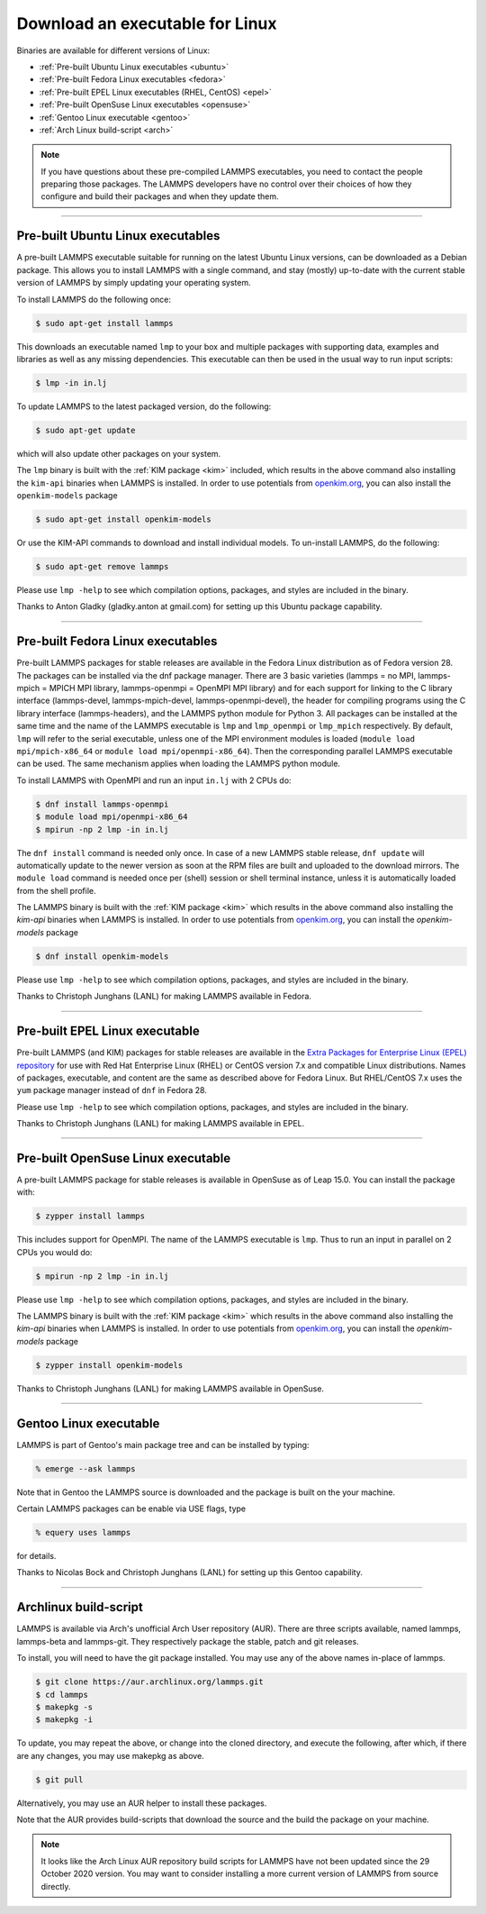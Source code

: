 Download an executable for Linux
--------------------------------

Binaries are available for different versions of Linux:

- :ref:`Pre-built Ubuntu Linux executables <ubuntu>`
- :ref:`Pre-built Fedora Linux executables <fedora>`
- :ref:`Pre-built EPEL Linux executables (RHEL, CentOS) <epel>`
- :ref:`Pre-built OpenSuse Linux executables <opensuse>`
- :ref:`Gentoo Linux executable <gentoo>`
- :ref:`Arch Linux build-script <arch>`

.. note::

   If you have questions about these pre-compiled LAMMPS executables,
   you need to contact the people preparing those packages.  The LAMMPS
   developers have no control over their choices of how they configure
   and build their packages and when they update them.

----------

.. _ubuntu:

Pre-built Ubuntu Linux executables
^^^^^^^^^^^^^^^^^^^^^^^^^^^^^^^^^^

A pre-built LAMMPS executable suitable for running on the latest Ubuntu
Linux versions, can be downloaded as a Debian package.  This allows you
to install LAMMPS with a single command, and stay (mostly) up-to-date
with the current stable version of LAMMPS by simply updating your
operating system.

To install LAMMPS do the following once:

.. code-block:: bash

   $ sudo apt-get install lammps

This downloads an executable named ``lmp`` to your box and multiple
packages with supporting data, examples and libraries as well as any
missing dependencies.  This executable can then be used in the usual way
to run input scripts:

.. code-block:: bash

   $ lmp -in in.lj

To update LAMMPS to the latest packaged version, do the following:

.. code-block:: bash

   $ sudo apt-get update

which will also update other packages on your system.

The ``lmp`` binary is built with the :ref:`KIM package <kim>` included,
which results in the above command also installing the ``kim-api``
binaries when LAMMPS is installed.  In order to use potentials from
`openkim.org <openkim_>`_, you can also install the ``openkim-models``
package

.. code-block:: bash

   $ sudo apt-get install openkim-models

Or use the KIM-API commands to download and install individual models.
To un-install LAMMPS, do the following:

.. code-block:: bash

   $ sudo apt-get remove lammps

Please use ``lmp -help`` to see which compilation options, packages,
and styles are included in the binary.

Thanks to Anton Gladky (gladky.anton at gmail.com) for setting up this
Ubuntu package capability.

----------

.. _fedora:

Pre-built Fedora Linux executables
^^^^^^^^^^^^^^^^^^^^^^^^^^^^^^^^^^

Pre-built LAMMPS packages for stable releases are available in the
Fedora Linux distribution as of Fedora version 28. The packages can be
installed via the dnf package manager. There are 3 basic varieties
(lammps = no MPI, lammps-mpich = MPICH MPI library, lammps-openmpi =
OpenMPI MPI library) and for each support for linking to the C library
interface (lammps-devel, lammps-mpich-devel, lammps-openmpi-devel), the
header for compiling programs using the C library interface
(lammps-headers), and the LAMMPS python module for Python 3. All
packages can be installed at the same time and the name of the LAMMPS
executable is ``lmp`` and ``lmp_openmpi`` or ``lmp_mpich`` respectively.
By default, ``lmp`` will refer to the serial executable, unless one of
the MPI environment modules is loaded (``module load mpi/mpich-x86_64``
or ``module load mpi/openmpi-x86_64``).  Then the corresponding parallel
LAMMPS executable can be used.  The same mechanism applies when loading
the LAMMPS python module.

To install LAMMPS with OpenMPI and run an input ``in.lj`` with 2 CPUs do:

.. code-block:: bash

   $ dnf install lammps-openmpi
   $ module load mpi/openmpi-x86_64
   $ mpirun -np 2 lmp -in in.lj

The ``dnf install`` command is needed only once. In case of a new LAMMPS
stable release, ``dnf update`` will automatically update to the newer
version as soon at the RPM files are built and uploaded to the download
mirrors. The ``module load`` command is needed once per (shell) session
or shell terminal instance, unless it is automatically loaded from the
shell profile.

The LAMMPS binary is built with the :ref:`KIM package <kim>` which
results in the above command also installing the `kim-api` binaries when LAMMPS
is installed.  In order to use potentials from `openkim.org <openkim_>`_, you
can install the `openkim-models` package

.. code-block:: bash

   $ dnf install openkim-models

Please use ``lmp -help`` to see which compilation options, packages,
and styles are included in the binary.

Thanks to Christoph Junghans (LANL) for making LAMMPS available in Fedora.

.. _openkim: https://openkim.org

----------

.. _epel:

Pre-built EPEL Linux executable
^^^^^^^^^^^^^^^^^^^^^^^^^^^^^^^

Pre-built LAMMPS (and KIM) packages for stable releases are available
in the `Extra Packages for Enterprise Linux (EPEL) repository <https://fedoraproject.org/wiki/EPEL>`_
for use with Red Hat Enterprise Linux (RHEL) or CentOS version 7.x
and compatible Linux distributions. Names of packages, executable,
and content are the same as described above for Fedora Linux.
But RHEL/CentOS 7.x uses the ``yum`` package manager instead of ``dnf``
in Fedora 28.

Please use ``lmp -help`` to see which compilation options, packages,
and styles are included in the binary.

Thanks to Christoph Junghans (LANL) for making LAMMPS available in EPEL.

----------

.. _opensuse:

Pre-built OpenSuse Linux executable
^^^^^^^^^^^^^^^^^^^^^^^^^^^^^^^^^^^

A pre-built LAMMPS package for stable releases is available
in OpenSuse as of Leap 15.0. You can install the package with:

.. code-block:: bash

   $ zypper install lammps

This includes support for OpenMPI. The name of the LAMMPS executable
is ``lmp``. Thus to run an input in parallel on 2 CPUs you would do:

.. code-block:: bash

   $ mpirun -np 2 lmp -in in.lj

Please use ``lmp -help`` to see which compilation options, packages,
and styles are included in the binary.

The LAMMPS binary is built with the :ref:`KIM package <kim>` which
results in the above command also installing the `kim-api` binaries when LAMMPS
is installed.  In order to use potentials from `openkim.org <openkim_>`_, you
can install the `openkim-models` package

.. code-block:: bash

   $ zypper install openkim-models

Thanks to Christoph Junghans (LANL) for making LAMMPS available in OpenSuse.

----------

.. _gentoo:

Gentoo Linux executable
^^^^^^^^^^^^^^^^^^^^^^^

LAMMPS is part of Gentoo's main package tree and can be installed by
typing:

.. code-block:: bash

   % emerge --ask lammps

Note that in Gentoo the LAMMPS source is downloaded and the package is
built on the your machine.

Certain LAMMPS packages can be enable via USE flags, type

.. code-block:: bash

   % equery uses lammps

for details.

Thanks to Nicolas Bock and Christoph Junghans (LANL) for setting up
this Gentoo capability.

----------

.. _arch:

Archlinux build-script
^^^^^^^^^^^^^^^^^^^^^^

LAMMPS is available via Arch's unofficial Arch User repository (AUR).
There are three scripts available, named lammps, lammps-beta and lammps-git.
They respectively package the stable, patch and git releases.

To install, you will need to have the git package installed. You may use
any of the above names in-place of lammps.

.. code-block:: bash

   $ git clone https://aur.archlinux.org/lammps.git
   $ cd lammps
   $ makepkg -s
   $ makepkg -i

To update, you may repeat the above, or change into the cloned directory,
and execute the following, after which, if there are any changes, you may
use makepkg as above.

.. code-block:: bash

   $ git pull

Alternatively, you may use an AUR helper to install these packages.

Note that the AUR provides build-scripts that download the source and
the build the package on your machine.

.. note::

   It looks like the Arch Linux AUR repository build scripts for LAMMPS
   have not been updated since the 29 October 2020 version.  You may want
   to consider installing a more current version of LAMMPS from source
   directly.
